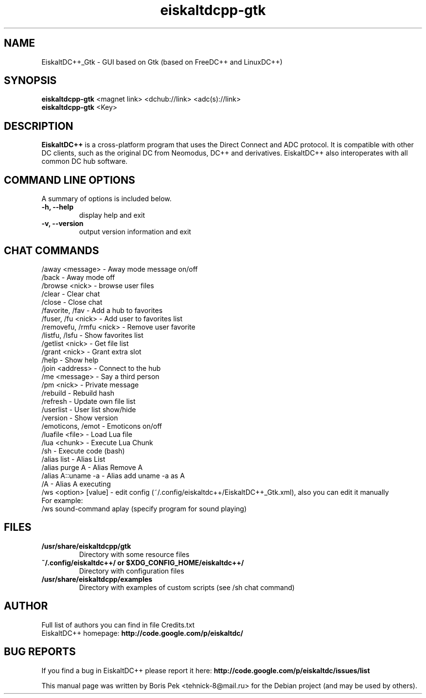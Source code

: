 .TH "eiskaltdcpp-gtk" 1 "02 Oct 2010"
.SH "NAME"
EiskaltDC++_Gtk \- GUI based on Gtk (based on FreeDC++ and LinuxDC++)
.SH "SYNOPSIS"
.PP
.B eiskaltdcpp-gtk
<magnet link> <dchub://link> <adc(s)://link>
.br
.B eiskaltdcpp-gtk
<Key>
.SH "DESCRIPTION"
.PP
\fBEiskaltDC++\fP is a cross-platform program that uses the Direct Connect and ADC protocol. It is compatible with other DC clients, such as the original DC from Neomodus, DC++ and derivatives. EiskaltDC++ also interoperates with all common DC hub software.
.SH "COMMAND LINE OPTIONS"
.RB "A summary of options is included below."
.TP
.BR "\-h,  \-\-help"
display help and exit
.TP
.BR "\-v,  \-\-version"
output version information and exit
.SH "CHAT COMMANDS"
/away <message> \- Away mode message on/off
.br
/back \- Away mode off
.br
/browse <nick> \- browse user files
.br
/clear \- Clear chat
.br
/close \- Close chat
.br
/favorite, /fav \- Add a hub to favorites
.br
/fuser, /fu <nick> \- Add user to favorites list
.br
/removefu, /rmfu <nick> \- Remove user favorite
.br
/listfu, /lsfu \- Show favorites list
.br
/getlist <nick> \- Get file list
.br
/grant <nick> \- Grant extra slot
.br
/help \- Show help
.br
/join <address> \- Connect to the hub
.br
/me <message> \- Say a third person
.br
/pm <nick> \- Private message
.br
/rebuild \- Rebuild hash
.br
/refresh \- Update own file list
.br
/userlist \- User list show/hide
.br
/version \- Show version
.br
/emoticons, /emot \- Emoticons on/off
.br
/luafile <file> \- Load Lua file
.br
/lua <chunk> \- Execute Lua Chunk
.br
/sh \- Execute code (bash)
.br
/alias list \- Alias List
.br
/alias purge A \- Alias Remove A
.br
/alias A::uname \-a \- Alias add uname \-a as A
.br
/A \- Alias A executing
.br
/ws <option> [value] \- edit config (~/.config/eiskaltdc++/EiskaltDC++_Gtk.xml), also you can edit it manually
    For example:
    /ws sound-command aplay (specify program for sound playing)
.SH "FILES"
.TP
.B "/usr/share/eiskaltdcpp/gtk"
Directory with some resource files
.TP
.B "~/.config/eiskaltdc++/" or "$XDG_CONFIG_HOME/eiskaltdc++/"
Directory with configuration files
.TP
.B "/usr/share/eiskaltdcpp/examples"
Directory with examples of custom scripts (see /sh chat command)
.SH AUTHOR
Full list of authors you can find in file Credits.txt
.br
EiskaltDC++ homepage: \fBhttp://code.google.com/p/eiskaltdc/\fR
.SH "BUG REPORTS"
If you find a bug in EiskaltDC++ please report it here:
.B http://code.google.com/p/eiskaltdc/issues/list
.PP
This manual page was written by Boris Pek <tehnick-8@mail.ru> for the Debian project (and may be used by others).
